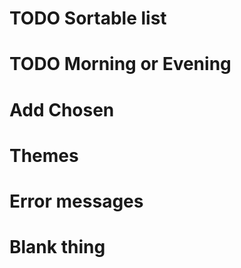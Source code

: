 
* TODO Sortable list
* TODO Morning or Evening
* Add Chosen
* Themes
* Error messages
* Blank thing